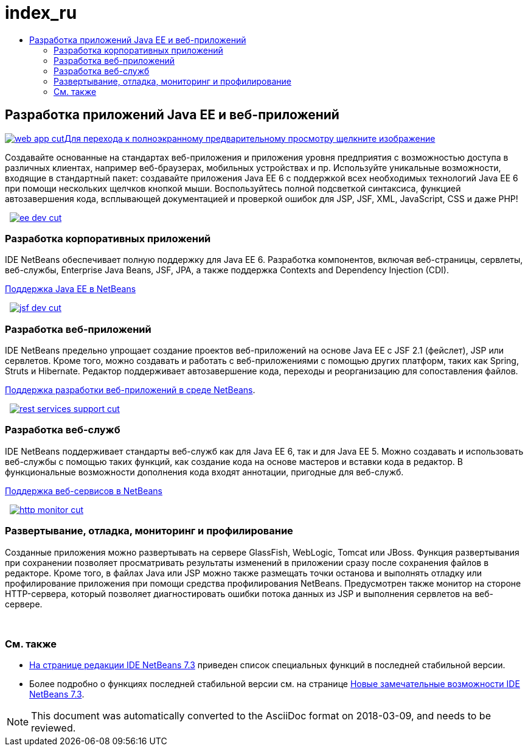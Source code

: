 // 
//     Licensed to the Apache Software Foundation (ASF) under one
//     or more contributor license agreements.  See the NOTICE file
//     distributed with this work for additional information
//     regarding copyright ownership.  The ASF licenses this file
//     to you under the Apache License, Version 2.0 (the
//     "License"); you may not use this file except in compliance
//     with the License.  You may obtain a copy of the License at
// 
//       http://www.apache.org/licenses/LICENSE-2.0
// 
//     Unless required by applicable law or agreed to in writing,
//     software distributed under the License is distributed on an
//     "AS IS" BASIS, WITHOUT WARRANTIES OR CONDITIONS OF ANY
//     KIND, either express or implied.  See the License for the
//     specific language governing permissions and limitations
//     under the License.
//

= index_ru
:jbake-type: page
:jbake-tags: old-site, needs-review
:jbake-status: published
:keywords: Apache NetBeans  index_ru
:description: Apache NetBeans  index_ru
:toc: left
:toc-title:

 

== Разработка приложений Java EE и веб-приложений

link:web-app-cut.png[image:web-app-cut.png[][font-11]#Для перехода к полноэкранному предварительному просмотру щелкните изображение#]

Создавайте основанные на стандартах веб-приложения и приложения уровня предприятия с возможностью доступа в различных клиентах, например веб-браузерах, мобильных устройствах и пр. Используйте уникальные возможности, входящие в стандартный пакет: создавайте приложения Java EE 6 с поддержкой всех необходимых технологий Java EE 6 при помощи нескольких щелчков кнопкой мыши. Воспользуйтесь полной подсветкой синтаксиса, функцией автозавершения кода, всплывающей документацией и проверкой ошибок для JSP, JSF, XML, JavaScript, CSS и даже PHP!

    [overview-right]#link:ee-dev.png[image:ee-dev-cut.png[]]#

=== Разработка корпоративных приложений

IDE NetBeans обеспечивает полную поддержку для Java EE 6. Разработка компонентов, включая веб-страницы, сервлеты, веб-службы, Enterprise Java Beans, JSF, JPA, а также поддержка Contexts and Dependency Injection (CDI).

link:java-ee.html[Поддержка Java EE в NetBeans]

     [overview-left]#link:jsf-dev.png[image:jsf-dev-cut.png[]]#

=== Разработка веб-приложений

IDE NetBeans предельно упрощает создание проектов веб-приложений на основе Java EE с JSF 2.1 (фейслет), JSP или сервлетов. Кроме того, можно создавать и работать с веб-приложениями с помощью других платформ, таких как Spring, Struts и Hibernate. Редактор поддерживает автозавершение кода, переходы и реорганизацию для сопоставления файлов.

link:web-app.html[Поддержка разработки веб-приложений в среде NetBeans].

     [overview-right]#link:rest-services-support.png[image:rest-services-support-cut.png[]]#

=== Разработка веб-служб

IDE NetBeans поддерживает стандарты веб-служб как для Java EE 6, так и для Java EE 5. Можно создавать и использовать веб-службы с помощью таких функций, как создание кода на основе мастеров и вставки кода в редактор. В функциональные возможности дополнения кода входят аннотации, пригодные для веб-служб.

link:web-services[Поддержка веб-сервисов в NetBeans]

     [overview-left]#link:http-monitor.png[image:http-monitor-cut.png[]]#

=== Развертывание, отладка, мониторинг и профилирование

Созданные приложения можно развертывать на сервере GlassFish, WebLogic, Tomcat или JBoss. Функция развертывания при сохранении позволяет просматривать результаты изменений в приложении сразу после сохранения файлов в редакторе. Кроме того, в файлах Java или JSP можно также размещать точки останова и выполнять отладку или профилирование приложения при помощи средства профилирования NetBeans. Предусмотрен также монитор на стороне HTTP-сервера, который позволяет диагностировать ошибки потока данных из JSP и выполнения сервлетов на веб-сервере.

 

=== См. также

* link:/community/releases/73/index.html[На странице редакции IDE NetBeans 7.3] приведен список специальных функций в последней стабильной версии.
* Более подробно о функциях последней стабильной версии см. на странице link:http://wiki.netbeans.org/NewAndNoteworthyNB73[Новые замечательные возможности IDE NetBeans 7.3].

NOTE: This document was automatically converted to the AsciiDoc format on 2018-03-09, and needs to be reviewed.
